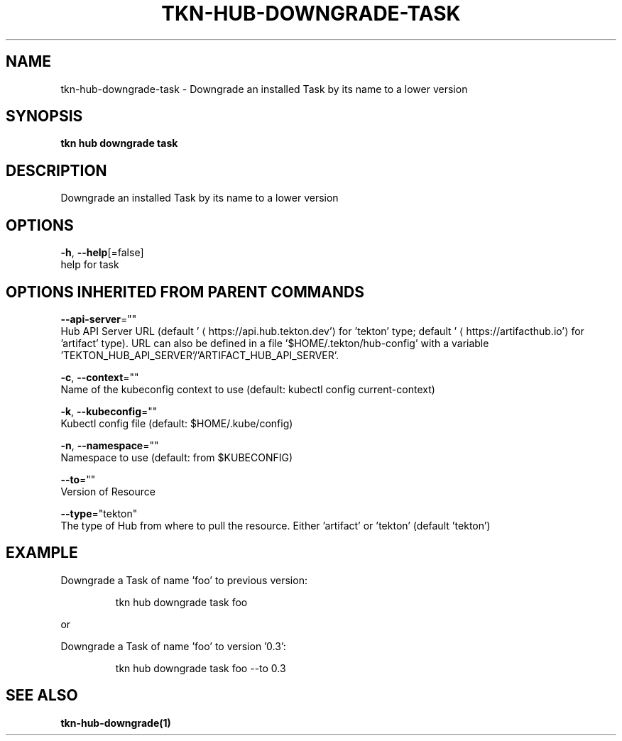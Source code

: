 .TH "TKN\-HUB\-DOWNGRADE\-TASK" "1" "" "Auto generated by spf13/cobra" "" 
.nh
.ad l


.SH NAME
.PP
tkn\-hub\-downgrade\-task \- Downgrade an installed Task by its name to a lower version


.SH SYNOPSIS
.PP
\fBtkn hub downgrade task\fP


.SH DESCRIPTION
.PP
Downgrade an installed Task by its name to a lower version


.SH OPTIONS
.PP
\fB\-h\fP, \fB\-\-help\fP[=false]
    help for task


.SH OPTIONS INHERITED FROM PARENT COMMANDS
.PP
\fB\-\-api\-server\fP=""
    Hub API Server URL (default '
\[la]https://api.hub.tekton.dev'\[ra] for 'tekton' type; default '
\[la]https://artifacthub.io'\[ra] for 'artifact' type).
URL can also be defined in a file '$HOME/.tekton/hub\-config' with a variable 'TEKTON\_HUB\_API\_SERVER'/'ARTIFACT\_HUB\_API\_SERVER'.

.PP
\fB\-c\fP, \fB\-\-context\fP=""
    Name of the kubeconfig context to use (default: kubectl config current\-context)

.PP
\fB\-k\fP, \fB\-\-kubeconfig\fP=""
    Kubectl config file (default: $HOME/.kube/config)

.PP
\fB\-n\fP, \fB\-\-namespace\fP=""
    Namespace to use (default: from $KUBECONFIG)

.PP
\fB\-\-to\fP=""
    Version of Resource

.PP
\fB\-\-type\fP="tekton"
    The type of Hub from where to pull the resource. Either 'artifact' or 'tekton' (default 'tekton')


.SH EXAMPLE
.PP
Downgrade a Task of name 'foo' to previous version:

.PP
.RS

.nf
tkn hub downgrade task foo

.fi
.RE

.PP
or

.PP
Downgrade a Task of name 'foo' to version '0.3':

.PP
.RS

.nf
tkn hub downgrade task foo \-\-to 0.3

.fi
.RE


.SH SEE ALSO
.PP
\fBtkn\-hub\-downgrade(1)\fP
